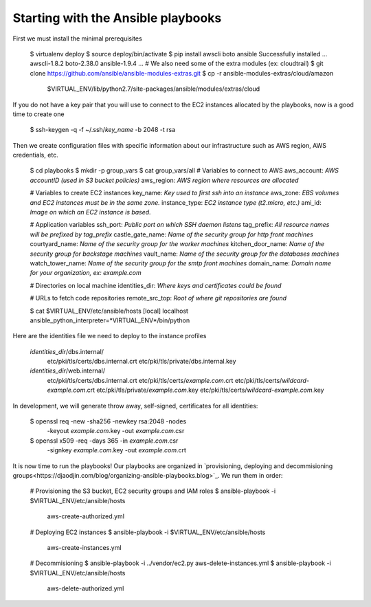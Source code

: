 Starting with the Ansible playbooks
===================================

First we must install the minimal prerequisites

    $ virtualenv deploy
    $ source deploy/bin/activate
    $ pip install awscli boto ansible
    Successfully installed ... awscli-1.8.2 boto-2.38.0 ansible-1.9.4 ...
    # We also need some of the extra modules (ex: cloudtrail)
    $ git clone https://github.com/ansible/ansible-modules-extras.git
    $ cp -r ansible-modules-extras/cloud/amazon \
        $VIRTUAL_ENV/lib/python2.7/site-packages/ansible/modules/extras/cloud


If you do not have a key pair that you will use to connect to the EC2 instances
allocated by the playbooks, now is a good time to create one

    $ ssh-keygen -q -f ~/.ssh/*key_name* -b 2048 -t rsa

Then we create configuration files with specific information about our
infrastructure such as AWS region, AWS credentials, etc.

    $ cd playbooks
    $ mkdir -p group_vars
    $ cat group_vars/all
    # Variables to connect to AWS
    aws_account: *AWS accountID (used in S3 bucket policies)*
    aws_region: *AWS region where resources are allocated*

    # Variables to create EC2 instances
    key_name: *Key used to first ssh into an instance*
    aws_zone: *EBS volumes and EC2 instances must be in the same zone.*
    instance_type: *EC2 instance type (t2.micro, etc.)*
    ami_id: *Image on which an EC2 instance is based.*

    # Application variables
    ssh_port: *Public port on which SSH daemon listens*
    tag_prefix: *All resource names will be prefixed by tag_prefix*
    castle_gate_name: *Name of the security group for http front machines*
    courtyard_name: *Name of the security group for the worker machines*
    kitchen_door_name: *Name of the security group for backstage machines*
    vault_name: *Name of the security group for the databases machines*
    watch_tower_name: *Name of the security group for the smtp front machines*
    domain_name: *Domain name for your organization, ex: example.com*

    # Directories on local machine
    identities_dir: *Where keys and certificates could be found*

    # URLs to fetch code repositories
    remote_src_top: *Root of where git repositories are found*

    $ cat $VIRTUAL_ENV/etc/ansible/hosts
    [local]
    localhost ansible_python_interpreter=*VIRTUAL_ENV*/bin/python

Here are the identities file we need to deploy to the instance profiles

    *identities_dir*/dbs.internal/
        etc/pki/tls/certs/dbs.internal.crt
        etc/pki/tls/private/dbs.internal.key
    *identities_dir*/web.internal/
        etc/pki/tls/certs/dbs.internal.crt
        etc/pki/tls/certs/*example.com*.crt
        etc/pki/tls/certs/*wildcard-example.com*.crt
        etc/pki/tls/private/*example.com*.key
        etc/pki/tls/certs/*wildcard-example.com*.key

In development, we will generate throw away, self-signed, certificates
for all identities:

    $ openssl req -new -sha256 -newkey rsa:2048 -nodes \
        -keyout *example.com*.key -out *example.com*.csr
    $ openssl x509 -req -days 365 -in *example.com*.csr \
        -signkey *example.com*.key -out *example.com*.crt

It is now time to run the playbooks! Our playbooks are organized
in `provisioning, deploying and decommisioning groups<https://djaodjin.com/blog/organizing-ansible-playbooks.blog>`_.
We run them in order:

    # Provisioning the S3 bucket, EC2 security groups and IAM roles
    $ ansible-playbook -i $VIRTUAL_ENV/etc/ansible/hosts \
        aws-create-authorized.yml

    # Deploying EC2 instances
    $ ansible-playbook -i $VIRTUAL_ENV/etc/ansible/hosts \
        aws-create-instances.yml

    # Decommisioning
    $ ansible-playbook -i ../vendor/ec2.py aws-delete-instances.yml
    $ ansible-playbook -i $VIRTUAL_ENV/etc/ansible/hosts \
         aws-delete-authorized.yml

